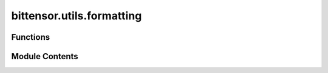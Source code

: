 bittensor.utils.formatting
==========================

.. py:module:: bittensor.utils.formatting


Functions
---------

.. autoapisummary::

   bittensor.utils.formatting.get_human_readable
   bittensor.utils.formatting.millify
   bittensor.utils.formatting.convert_blocks_to_time
   bittensor.utils.formatting.float_to_u16
   bittensor.utils.formatting.u16_to_float
   bittensor.utils.formatting.float_to_u64
   bittensor.utils.formatting.u64_to_float
   bittensor.utils.formatting.normalize_u64_values


Module Contents
---------------

.. py:function:: get_human_readable(num, suffix='H')

.. py:function:: millify(n)

.. py:function:: convert_blocks_to_time(blocks, block_time = 12)

   Converts number of blocks into number of hours, minutes, seconds.
   :param blocks: number of blocks
   :param block_time: time per block, by default this is 12
   :return: tuple containing number of hours, number of minutes, number of seconds


.. py:function:: float_to_u16(value)

.. py:function:: u16_to_float(value)

.. py:function:: float_to_u64(value)

.. py:function:: u64_to_float(value)

.. py:function:: normalize_u64_values(values)

   Normalize a list of u64 values so that their sum equals u64::MAX (2^64 - 1).


